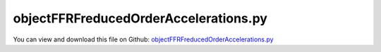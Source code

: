 
.. _testmodels-objectffrfreducedorderaccelerations:

**************************************
objectFFRFreducedOrderAccelerations.py
**************************************

You can view and download this file on Github: `objectFFRFreducedOrderAccelerations.py <https://github.com/jgerstmayr/EXUDYN/tree/master/main/pythonDev/TestModels/objectFFRFreducedOrderAccelerations.py>`_

.. code-block:: python
   :linenos:

   #+++++++++++++++++++++++++++++++++++++++++++++++++++++++++++++++++++++++++++++
   # This is an EXUDYN example
   #
   # Details:  Test accelerations output for ObjectFFRFreducedOrder
   #
   # Author:   Johannes Gerstmayr 
   # Date:     2020-05-13
   #
   # Copyright:This file is part of Exudyn. Exudyn is free software. You can redistribute it and/or modify it under the terms of the Exudyn license. See 'LICENSE.txt' for more details.
   #
   #+++++++++++++++++++++++++++++++++++++++++++++++++++++++++++++++++++++++++++++
   
   import exudyn as exu
   from exudyn.utilities import * #includes itemInterface and rigidBodyUtilities
   import exudyn.graphics as graphics #only import if it does not conflict
   from exudyn.FEM import *
   
   import numpy as np
   
   useGraphics = True #without test
   #+++++++++++++++++++++++++++++++++++++++++++++++++++++++++++
   #you can erase the following lines and all exudynTestGlobals related operations if this is not intended to be used as TestModel:
   try: #only if called from test suite
       from modelUnitTests import exudynTestGlobals #for globally storing test results
       useGraphics = exudynTestGlobals.useGraphics
   except:
       class ExudynTestGlobals:
           pass
       exudynTestGlobals = ExudynTestGlobals()
   #+++++++++++++++++++++++++++++++++++++++++++++++++++++++++++
   
   SC = exu.SystemContainer()
   mbs = SC.AddSystem()
   useGraphics = False #without test
   
   
   #%%+++++++++++++++++++++++++++++++++++++++++++++++++++++
   #Use FEMinterface to import FEM model and create FFRFreducedOrder object
   fem = FEMinterface()
   #inputFileName = 'C:/DATA/cpp/EXUDYN_git/main/pythonDev/TestModels/testData/rotorDiscTest' #runTestSuite.py is at another directory
   inputFileName = 'testData/rotorDiscTest' #runTestSuite.py is at another directory
   #if useGraphics:
   #    inputFileName = 'testData/rotorDiscTest'        #if executed in current directory
   
   nodes=fem.ImportFromAbaqusInputFile(inputFileName+'.inp', typeName='Instance', name='rotor-1')
   
   fem.ReadMassMatrixFromAbaqus(inputFileName+'MASS1.mtx')
   fem.ReadStiffnessMatrixFromAbaqus(inputFileName+'STIF1.mtx')
   fem.ScaleStiffnessMatrix(6e-4) #for larger deformations, stiffness is reduced to 1%
   
   #nodeNumberUnbalance = 9  #on disc, max y-value
   nodeNumberUnbalance = fem.GetNodeAtPoint(point=[0. , 0.19598444, 0.15])
   #exu.Print("nodeNumberUnbalance =",nodeNumberUnbalance)
   unbalance = 0.1
   fem.AddNodeMass(nodeNumberUnbalance, unbalance)
   
   nModes = 8
   fem.ComputeEigenmodes(nModes, excludeRigidBodyModes = 6, useSparseSolver = False)
   #print("eigen freq.=", fem.GetEigenFrequenciesHz())
   
   cms = ObjectFFRFreducedOrderInterface(fem)
   
   #user functions should be defined outside of class:
   def UFmassFFRFreducedOrder(mbs, t, itemIndex, qReduced, qReduced_t):
       return cms.UFmassFFRFreducedOrder(exu, mbs, t, qReduced, qReduced_t)
   
   def UFforceFFRFreducedOrder(mbs, t, itemIndex, qReduced, qReduced_t):
       return cms.UFforceFFRFreducedOrder(exu, mbs, t, qReduced, qReduced_t)
   
   objFFRF = cms.AddObjectFFRFreducedOrderWithUserFunctions(exu, mbs, positionRef=[0,0,0], eulerParametersRef=eulerParameters0, 
                                                 initialVelocity=[0,0,0], initialAngularVelocity=[0,0,50*2*pi],
                                                 gravity = [0,-0*9.81,0],
                                                 UFforce=UFforceFFRFreducedOrder, UFmassMatrix=UFmassFFRFreducedOrder,
                                                 color=[0.1,0.9,0.1,1.])
   
   #%%+++++++++++++++++++++++++++++++++++++++++++++++++++++
   #add markers and joints
   nodeDrawSize = 0.0025 #for joint drawing
   
   pLeft = [0,0,0]
   pRight = [0,0,0.5]
   nMid = fem.GetNodeAtPoint([0,0.05,0.25])
   #exu.Print("nMid=",nMid)
   
   mRB = mbs.AddMarker(MarkerNodeRigid(nodeNumber=objFFRF['nRigidBody']))
   oGround = mbs.AddObject(ObjectGround(referencePosition= [0,0,0]))
   
   mGroundPosLeft = mbs.AddMarker(MarkerBodyPosition(bodyNumber=oGround, localPosition=pLeft))
   mGroundPosRight = mbs.AddMarker(MarkerBodyPosition(bodyNumber=oGround, localPosition=pRight))
   
   #torque on reference frame:
   #mbs.AddLoad(Torque(markerNumber=mRB, loadVector=[0,0,100*2*pi])) 
   
   if False: #OPTIONAL: lock rigid body motion of reference frame (for tests):
       mbs.AddObject(GenericJoint(markerNumbers=[mGround, mRB], constrainedAxes=[1,1,1, 1,1,0]))
   
   #++++++++++++++++++++++++++++++++++++++++++
   #find nodes at left and right surface:
   nodeListLeft = fem.GetNodesInPlane(pLeft, [0,0,1])
   nodeListRight = fem.GetNodesInPlane(pRight, [0,0,1])
   #nLeft = fem.GetNodeAtPoint(pLeft)
   #nRight = fem.GetNodeAtPoint(pRight)
   
   
   lenLeft = len(nodeListLeft)
   lenRight = len(nodeListRight)
   weightsLeft = np.array((1./lenLeft)*np.ones(lenLeft))
   weightsRight = np.array((1./lenRight)*np.ones(lenRight))
   
   addSupports = True
   if addSupports:
       k = 2e8     #joint stiffness
       d = k*0.01  #joint damping
   
       useSpringDamper = True
   
       mLeft = mbs.AddMarker(MarkerSuperElementPosition(bodyNumber=objFFRF['oFFRFreducedOrder'], 
                                                       meshNodeNumbers=np.array(nodeListLeft), #these are the meshNodeNumbers
                                                       weightingFactors=weightsLeft))
       mRight = mbs.AddMarker(MarkerSuperElementPosition(bodyNumber=objFFRF['oFFRFreducedOrder'], 
                                                       meshNodeNumbers=np.array(nodeListRight), #these are the meshNodeNumbers 
                                                       weightingFactors=weightsRight))
       if useSpringDamper:
           oSJleft = mbs.AddObject(CartesianSpringDamper(markerNumbers=[mLeft, mGroundPosLeft],
                                               stiffness=[k,k,k], damping=[d,d,d]))
           oSJright = mbs.AddObject(CartesianSpringDamper(markerNumbers=[mRight,mGroundPosRight],
                                               stiffness=[k,k,0], damping=[d,d,d]))
       else:
           oSJleft = mbs.AddObject(SphericalJoint(markerNumbers=[mGroundPosLeft,mLeft], visualization=VObjectJointSpherical(jointRadius=nodeDrawSize)))
           oSJright= mbs.AddObject(SphericalJoint(markerNumbers=[mGroundPosRight,mRight], visualization=VObjectJointSpherical(jointRadius=nodeDrawSize)))
                                                       
   
   #%%+++++++++++++++++++++++++++++++++++++++++++++++++++++
   fileDir = 'solution/'
   #rigid body node:
   mbs.AddSensor(SensorNode(nodeNumber=objFFRF['nRigidBody'], storeInternal=True,#fileName=fileDir+'rbDisplacement.txt', 
                            outputVariableType = exu.OutputVariableType.Displacement))
   
   mbs.AddSensor(SensorNode(nodeNumber=objFFRF['nRigidBody'], storeInternal=True,#fileName=fileDir+'rbVelocity.txt', 
                            outputVariableType = exu.OutputVariableType.Velocity))
   
   mbs.AddSensor(SensorNode(nodeNumber=objFFRF['nRigidBody'], storeInternal=True,#fileName=fileDir+'rbAcceleration.txt', 
                            outputVariableType = exu.OutputVariableType.Acceleration))
   
   mbs.AddSensor(SensorNode(nodeNumber=objFFRF['nRigidBody'], storeInternal=True,#fileName=fileDir+'nRigidBodyAngVelCMS.txt', 
                            outputVariableType = exu.OutputVariableType.AngularVelocity))
   
   
   #FFRF object, selected node:
   sCMSdisp=mbs.AddSensor(SensorSuperElement(bodyNumber=objFFRF['oFFRFreducedOrder'], meshNodeNumber=nMid, #meshnode number!
                            storeInternal=True,#fileName=fileDir+'nMidDisplacementCMS.txt', 
                            outputVariableType = exu.OutputVariableType.Displacement))
   
   sCMSvel=mbs.AddSensor(SensorSuperElement(bodyNumber=objFFRF['oFFRFreducedOrder'], meshNodeNumber=nMid, #meshnode number!
                            storeInternal=True,#fileName=fileDir+'nMidVelocityCMS.txt', 
                            outputVariableType = exu.OutputVariableType.Velocity))
   
   sCMSacc=mbs.AddSensor(SensorSuperElement(bodyNumber=objFFRF['oFFRFreducedOrder'], meshNodeNumber=nMid, #meshnode number!
                            storeInternal=True,#fileName=fileDir+'nMidAccelerationCMS.txt', 
                            outputVariableType = exu.OutputVariableType.Acceleration))
   
   mbs.Assemble()
   
   #%%+++++++++++++++++++++++++++++++++++++++++++++++++++++
   simulationSettings = exu.SimulationSettings()
   
   SC.visualizationSettings.nodes.defaultSize = nodeDrawSize
   SC.visualizationSettings.nodes.drawNodesAsPoint = False
   SC.visualizationSettings.connectors.defaultSize = 2*nodeDrawSize
   
   SC.visualizationSettings.nodes.show = True
   SC.visualizationSettings.nodes.showBasis = True #of rigid body node of reference frame
   SC.visualizationSettings.nodes.basisSize = 0.12
   SC.visualizationSettings.bodies.deformationScaleFactor = 1 #use this factor to scale the deformation of modes
   
   SC.visualizationSettings.openGL.showFaceEdges = True
   SC.visualizationSettings.openGL.showFaces = True
   
   SC.visualizationSettings.sensors.show = True
   SC.visualizationSettings.sensors.drawSimplified = False
   SC.visualizationSettings.sensors.defaultSize = 0.01
   SC.visualizationSettings.markers.drawSimplified = False
   SC.visualizationSettings.markers.show = True
   SC.visualizationSettings.markers.defaultSize = 0.01
   
   SC.visualizationSettings.loads.drawSimplified = False
   
   SC.visualizationSettings.contour.outputVariable = exu.OutputVariableType.DisplacementLocal
   SC.visualizationSettings.contour.outputVariableComponent = 1 #y-component
   
   simulationSettings.solutionSettings.solutionInformation = "ObjectFFRFreducedOrder test"
   
   h=1e-4
   tEnd = 0.001
   #useGraphics = False
   if useGraphics:
       tEnd = 0.1
       #if useGraphics:
   #    tEnd = 0.1
   
   simulationSettings.timeIntegration.numberOfSteps = int(tEnd/h)
   simulationSettings.timeIntegration.endTime = tEnd
   simulationSettings.solutionSettings.solutionWritePeriod = h
   simulationSettings.timeIntegration.verboseMode = 1
   #simulationSettings.timeIntegration.verboseModeFile = 3
   simulationSettings.timeIntegration.newton.useModifiedNewton = True
   
   simulationSettings.solutionSettings.sensorsWritePeriod = h
   simulationSettings.solutionSettings.coordinatesSolutionFileName = "solution/coordinatesSolutionCMStest.txt"
   
   simulationSettings.timeIntegration.generalizedAlpha.spectralRadius = 0.5 #SHOULD work with 0.9 as well
   simulationSettings.solutionSettings.writeSolutionToFile = False
   #simulationSettings.displayStatistics = True
   #simulationSettings.displayComputationTime = True
   
   #create animation:
   #simulationSettings.solutionSettings.recordImagesInterval = 0.0002
   #SC.visualizationSettings.exportImages.saveImageFileName = "animation/frame"
   
   if useGraphics:
       SC.renderer.Start()
       if 'renderState' in exu.sys: SC.renderer.SetState(exu.sys['renderState']) #load last model view
   
       SC.renderer.DoIdleTasks() #press space to continue
   
   mbs.SolveDynamic(simulationSettings)
       
   
   data=mbs.GetSensorStoredData(sCMSacc)
   #data = np.loadtxt(fileDir+'nMidAccelerationCMS.txt', comments='#', delimiter=',')
   result = abs(data).sum()
   exu.Print('solution of ObjectFFRFreducedOrderAccelerations=',result)
   
   exudynTestGlobals.testError = (result - (61576.266114362006 ))/(2*result) #2021-01-03: added '/(2*result)' as error is too large (2e-10); 2020-12-19: (dense eigenvalue solver gives repeatable results!) 61576.266114362006 
   exudynTestGlobals.testResult = result/(10*61576.266114362006)
   exu.Print('ObjectFFRFreducedOrderAccelerations test result=',exudynTestGlobals.testResult)
   
   if useGraphics:
       #SC.renderer.DoIdleTasks()
       SC.renderer.Stop() #safely close rendering window!
   
   
   #%%+++++++++++++++++++++++++++++++++++++++++++++++++++++
   #plot results
   if useGraphics:
           
       import matplotlib.pyplot as plt
       import matplotlib.ticker as ticker
       
       from exudyn.signalProcessing import FilterSensorOutput, FilterSignal
       # 
   
       cList=['r-','g-','b-','k-','c-','r:','g:','b:','k:','c:']
    
       # data = np.loadtxt(fileDir+'nMidDisplacementCMS.txt', comments='#', delimiter=',') #new result from this file
       # # plt.plot(data[:,0], data[:,2], cList[1],label='displ mid') #numerical solution, 1 == x-direction
   
       # dataV = np.loadtxt(fileDir+'nMidVelocityCMS.txt', comments='#', delimiter=',') #new result from this file
       # #plt.plot(dataV[:,0], dataV[:,2], cList[0],label='vel mid') 
   
       # dataA = np.loadtxt(fileDir+'nMidAccelerationCMS.txt', comments='#', delimiter=',') #new result from this file
       
       data = mbs.GetSensorStoredData(sCMSdisp)
       dataV = mbs.GetSensorStoredData(sCMSvel)
       dataA = mbs.GetSensorStoredData(sCMSacc)
       plt.plot(dataA[:,0], dataA[:,2], cList[0],label='acc mid') 
   
       # der = FilterSensorOutput(data, 0, 3, 1)
       # plt.plot(der[:,0], der[:,2], cList[1],label='vMid,num diff cent') 
   
       # der = FilterSensorOutput(data, 0, 3, 1, False)
       # plt.plot(der[:,0], der[:,2], cList[2],label='vMid,num diff left') 
   
       # der = FilterSensorOutput(data, 5, 3, 1)
       # plt.plot(der[:,0], der[:,2], cList[3],label='vMid,savgol, window=5, p=3') 
   
       # der = FilterSensorOutput(data, 7, 5, 1)
       # plt.plot(der[:,0], der[:,2], cList[4],label='vMid,savgol, window=7, p=5') 
   
       der = FilterSensorOutput(data, filterWindow=0, polyOrder=3, derivative=2)
       plt.plot(der[:,0], der[:,2], cList[1],label='diffdiff(displ) mid, direct') 
   
       #der = FilterSensorOutput(data, filterWindow=5, polyOrder=3, derivative=2)
       #plt.plot(der[:,0], der[:,2], cList[3],label='diffdiff(displ) mid, savgol, w=5, p=3') 
       der0 = data[:,0]
       der2 = FilterSignal(data[:,2], samplingRate=data[1,0]-data[0,0], filterWindow=5, polyOrder=3, derivative=2)
       plt.plot(der0, der2, cList[3],label='diffdiff(displ) mid, savgol, w=5, p=3') 
   
       ax=plt.gca() # get current axes
       ax.grid(True, 'major', 'both')
       ax.xaxis.set_major_locator(ticker.MaxNLocator(10)) #use maximum of 8 ticks on y-axis
       ax.yaxis.set_major_locator(ticker.MaxNLocator(10)) #use maximum of 8 ticks on y-axis
       plt.tight_layout()
       plt.legend()
   
       plt.figure()
       # data = np.loadtxt(fileDir+'nMidDisplacementCMS.txt', comments='#', delimiter=',') #new result from this file
       # # plt.plot(data[:,0], data[:,2], cList[1],label='uMid,Test') #numerical solution, 1 == x-direction
   
       # dataV = np.loadtxt(fileDir+'nMidVelocityCMS.txt', comments='#', delimiter=',') #new result from this file
       # #plt.plot(dataV[:,0], dataV[:,2], cList[0],label='vMid,Test') 
   
       # dataA = np.loadtxt(fileDir+'nMidAccelerationCMS.txt', comments='#', delimiter=',') #new result from this file
       plt.plot(dataA[:,0], dataA[:,2], cList[0],label='rigid node, acc') 
   
       der = FilterSensorOutput(dataV, filterWindow=5, polyOrder=3, derivative=1)
       plt.plot(der[:,0], der[:,2], cList[1],label='rigid node, diff(vel)') 
   
       der = FilterSensorOutput(data, filterWindow=5, polyOrder=3, derivative=2)
       plt.plot(der[:,0], der[:,2], cList[3],label='rigid node, diffdiff(displ)') 
   
       ax=plt.gca() # get current axes
       ax.grid(True, 'major', 'both')
       ax.xaxis.set_major_locator(ticker.MaxNLocator(10)) #use maximum of 8 ticks on y-axis
       ax.yaxis.set_major_locator(ticker.MaxNLocator(10)) #use maximum of 8 ticks on y-axis
       plt.tight_layout()
       plt.legend()
   
       plt.show() 
   
   
   
   
   
   
   
   
   


